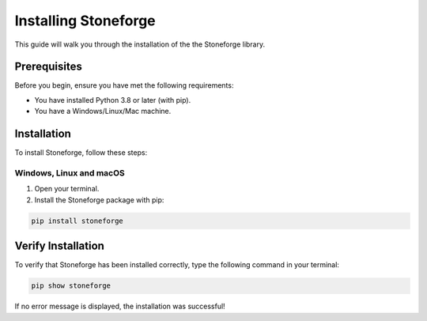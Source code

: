 =========================
Installing Stoneforge
=========================

This guide will walk you through the installation of the the Stoneforge library.

Prerequisites
=============

Before you begin, ensure you have met the following requirements:

* You have installed Python 3.8 or later (with pip).
* You have a Windows/Linux/Mac machine.

Installation
============

To install Stoneforge, follow these steps:

Windows, Linux and macOS
------------------------

1. Open your terminal.

2. Install the Stoneforge package with pip:

.. code-block:: bash

   pip install stoneforge

Verify Installation
===================

To verify that Stoneforge has been installed correctly, type the following command in your terminal:

.. code-block:: bash

   pip show stoneforge

If no error message is displayed, the installation was successful!
